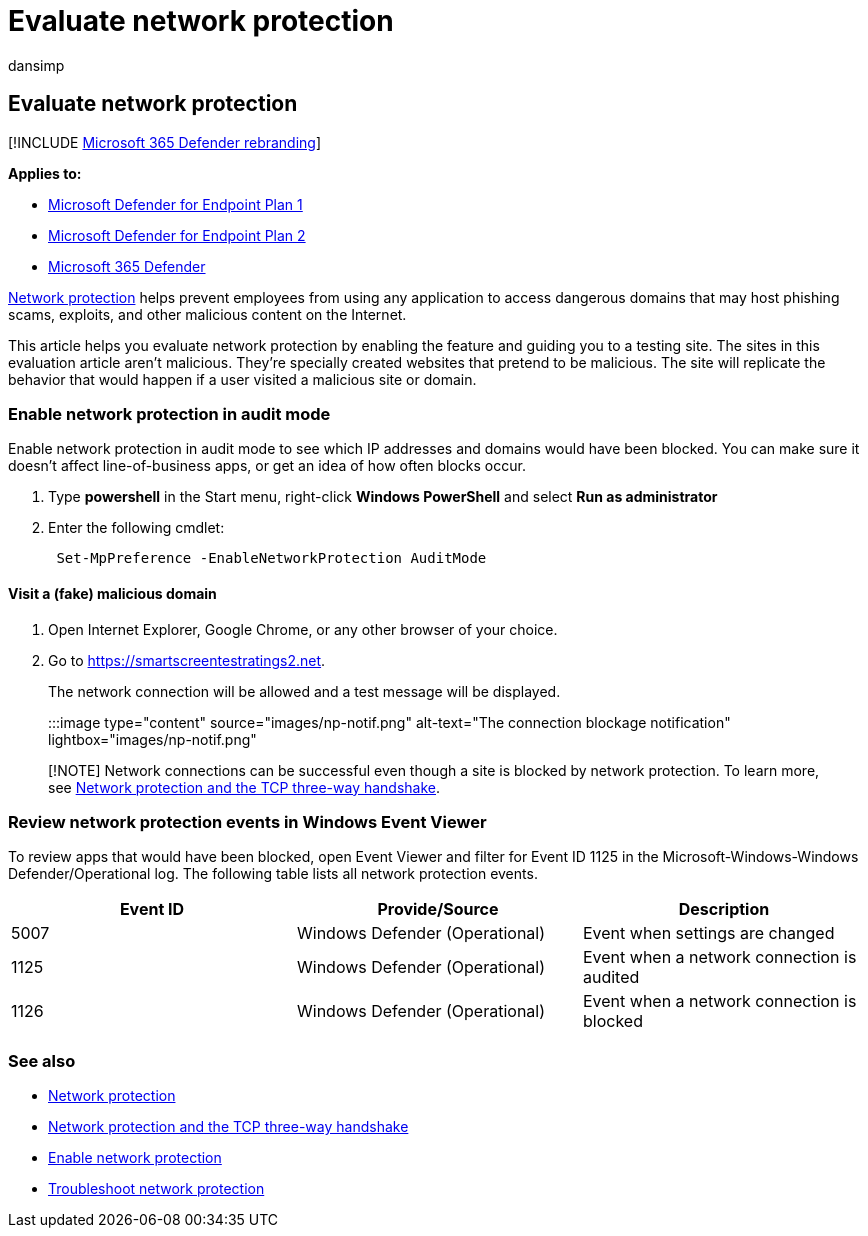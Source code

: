 = Evaluate network protection
:audience: ITPro
:author: dansimp
:description: See how network protection works by testing common scenarios that it protects against.
:keywords: Network protection, exploits, malicious website, ip, domain, domains, evaluate, test, demo
:manager: dansimp
:ms.author: dansimp
:ms.collection: ["M365-security-compliance"]
:ms.date:
:ms.localizationpriority: medium
:ms.mktglfcycl: manage
:ms.reviewer:
:ms.service: microsoft-365-security
:ms.sitesec: library
:ms.subservice: mde
:ms.topic: conceptual
:search.appverid: met150

== Evaluate network protection

[!INCLUDE xref:../../includes/microsoft-defender.adoc[Microsoft 365 Defender rebranding]]

*Applies to:*

* https://go.microsoft.com/fwlink/?linkid=2154037[Microsoft Defender for Endpoint Plan 1]
* https://go.microsoft.com/fwlink/?linkid=2154037[Microsoft Defender for Endpoint Plan 2]
* https://go.microsoft.com/fwlink/?linkid=2118804[Microsoft 365 Defender]

xref:network-protection.adoc[Network protection] helps prevent employees from using any application to access dangerous domains that may host phishing scams, exploits, and other malicious content on the Internet.

This article helps you evaluate network protection by enabling the feature and guiding you to a testing site.
The sites in this evaluation article aren't malicious.
They're specially created websites that pretend to be malicious.
The site will replicate the behavior that would happen if a user visited a malicious site or domain.

=== Enable network protection in audit mode

Enable network protection in audit mode to see which IP addresses and domains would have been blocked.
You can make sure it doesn't affect line-of-business apps, or get an idea of how often blocks occur.

. Type *powershell* in the Start menu, right-click *Windows PowerShell* and select *Run as administrator*
. Enter the following cmdlet:
+
[,powershell]
----
 Set-MpPreference -EnableNetworkProtection AuditMode
----

==== Visit a (fake) malicious domain

. Open Internet Explorer, Google Chrome, or any other browser of your choice.
. Go to https://smartscreentestratings2.net.
+
The network connection will be allowed and a test message will be displayed.
+
:::image type="content" source="images/np-notif.png" alt-text="The connection blockage notification" lightbox="images/np-notif.png":::

____
[!NOTE] Network connections can be successful even though a site is blocked by network protection.
To learn more, see link:network-protection.md#network-protection-and-the-tcp-three-way-handshake[Network protection and the TCP three-way handshake].
____

=== Review network protection events in Windows Event Viewer

To review apps that would have been blocked, open Event Viewer and filter for Event ID 1125 in the Microsoft-Windows-Windows Defender/Operational log.
The following table lists all network protection events.

|===
| Event ID | Provide/Source | Description

| 5007
| Windows Defender (Operational)
| Event when settings are changed

| 1125
| Windows Defender (Operational)
| Event when a network connection is audited

| 1126
| Windows Defender (Operational)
| Event when a network connection is blocked
|===

=== See also

* xref:network-protection.adoc[Network protection]
* link:network-protection.md#network-protection-and-the-tcp-three-way-handshake[Network protection and the TCP three-way handshake]
* xref:enable-network-protection.adoc[Enable network protection]
* xref:troubleshoot-np.adoc[Troubleshoot network protection]
